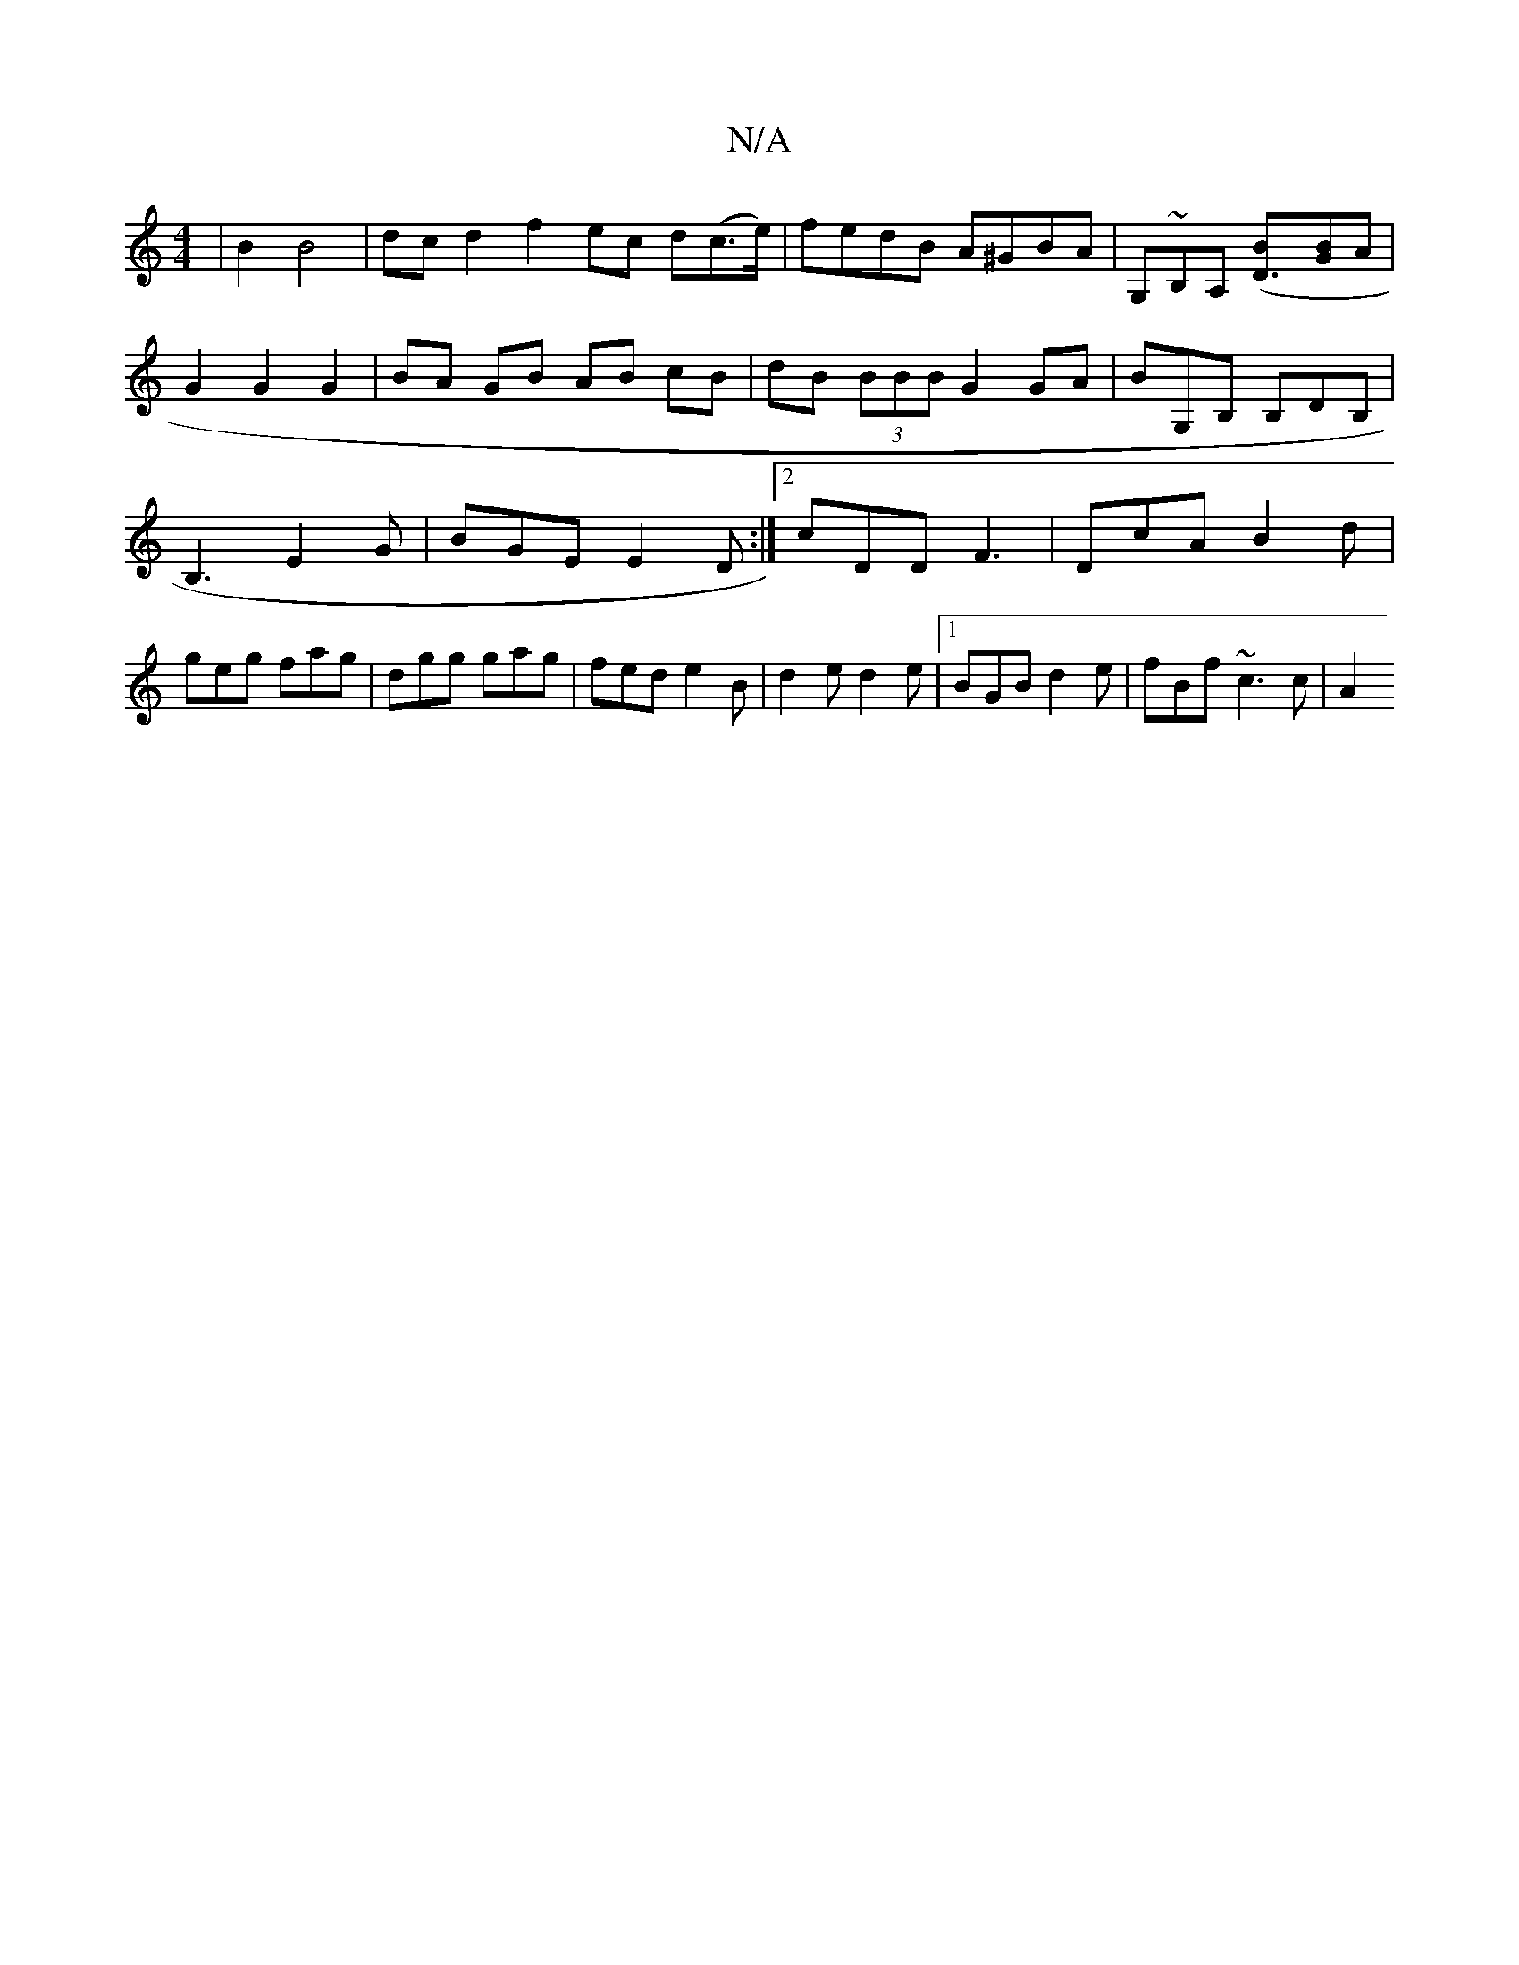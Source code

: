 X:1
T:N/A
M:4/4
R:N/A
K:Cmajor
2 | B2 B4 | dc d2 f2 ec d(c>e)|fedB A^GBA|G,~B,A, ([D3B][GB]A | G2 G2 G2 |BA GB AB cB|dB (3BBB G2 GA|BG,B, B,DB,|B,3E2G|BGE E2D:|2 cDD F3|DcA B2d|geg fag|dgg gag|fed e2B|d2e d2e|[1BGB d2e|fBf ~c3 c|A2